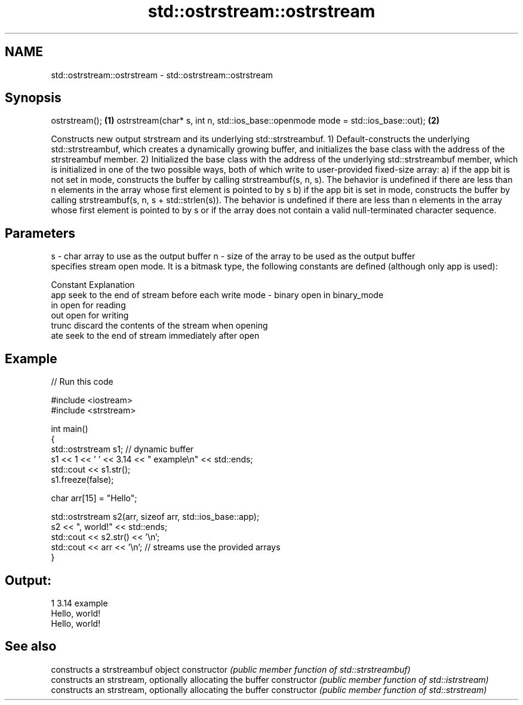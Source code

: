 .TH std::ostrstream::ostrstream 3 "2020.03.24" "http://cppreference.com" "C++ Standard Libary"
.SH NAME
std::ostrstream::ostrstream \- std::ostrstream::ostrstream

.SH Synopsis

ostrstream();                                                                  \fB(1)\fP
ostrstream(char* s, int n, std::ios_base::openmode mode = std::ios_base::out); \fB(2)\fP

Constructs new output strstream and its underlying std::strstreambuf.
1) Default-constructs the underlying std::strstreambuf, which creates a dynamically growing buffer, and initializes the base class with the address of the strstreambuf member.
2) Initialized the base class with the address of the underlying std::strstreambuf member, which is initialized in one of the two possible ways, both of which write to user-provided fixed-size array:
a) if the app bit is not set in mode, constructs the buffer by calling strstreambuf(s, n, s). The behavior is undefined if there are less than n elements in the array whose first element is pointed to by s
b) if the app bit is set in mode, constructs the buffer by calling strstreambuf(s, n, s + std::strlen(s)). The behavior is undefined if there are less than n elements in the array whose first element is pointed to by s or if the array does not contain a valid null-terminated character sequence.

.SH Parameters


s    - char array to use as the output buffer
n    - size of the array to be used as the output buffer
       specifies stream open mode. It is a bitmask type, the following constants are defined (although only app is used):

       Constant Explanation
       app      seek to the end of stream before each write
mode - binary   open in binary_mode
       in       open for reading
       out      open for writing
       trunc    discard the contents of the stream when opening
       ate      seek to the end of stream immediately after open



.SH Example


// Run this code

  #include <iostream>
  #include <strstream>

  int main()
  {
      std::ostrstream s1; // dynamic buffer
      s1 << 1 << ' ' << 3.14 << " example\\n" << std::ends;
      std::cout << s1.str();
      s1.freeze(false);

      char arr[15] = "Hello";

      std::ostrstream s2(arr, sizeof arr, std::ios_base::app);
      s2 << ", world!" << std::ends;
      std::cout << s2.str() << '\\n';
      std::cout << arr << '\\n'; // streams use the provided arrays
  }

.SH Output:

  1 3.14 example
  Hello, world!
  Hello, world!



.SH See also


              constructs a strstreambuf object
constructor   \fI(public member function of std::strstreambuf)\fP
              constructs an strstream, optionally allocating the buffer
constructor   \fI(public member function of std::istrstream)\fP
              constructs an strstream, optionally allocating the buffer
constructor   \fI(public member function of std::strstream)\fP




